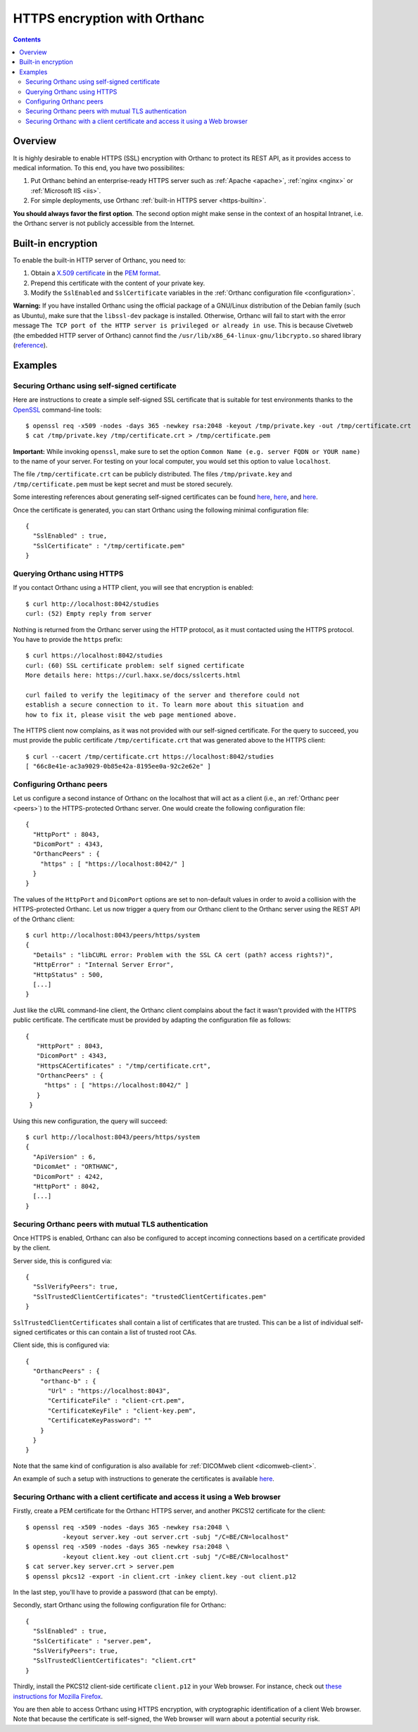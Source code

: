.. _https:

HTTPS encryption with Orthanc
=============================

.. contents::

Overview
--------

It is highly desirable to enable HTTPS (SSL) encryption with Orthanc
to protect its REST API, as it provides access to medical
information. To this end, you have two possibilites:

1. Put Orthanc behind an enterprise-ready HTTPS server such as
   :ref:`Apache <apache>`, :ref:`nginx <nginx>` or :ref:`Microsoft IIS <iis>`.
2. For simple deployments, use Orthanc :ref:`built-in HTTPS server <https-builtin>`.

**You should always favor the first option**. The second option might make
sense in the context of an hospital Intranet, i.e. the Orthanc server
is not publicly accessible from the Internet.


.. _https-builtin:

Built-in encryption
-------------------

To enable the built-in HTTP server of Orthanc, you need to:

1. Obtain a `X.509 certificate <https://en.wikipedia.org/wiki/X.509>`_
   in the `PEM format
   <https://en.wikipedia.org/wiki/X.509#Certificate_filename_extensions>`_.
2. Prepend this certificate with the content of your private key. 
3. Modify the ``SslEnabled`` and ``SslCertificate`` variables in the
   :ref:`Orthanc configuration file <configuration>`.

**Warning:** If you have installed Orthanc using the official package
of a GNU/Linux distribution of the Debian family (such as Ubuntu),
make sure that the ``libssl-dev`` package is installed. Otherwise,
Orthanc will fail to start with the error message ``The TCP port of
the HTTP server is privileged or already in use``. This is because
Civetweb (the embedded HTTP server of Orthanc) cannot find the
``/usr/lib/x86_64-linux-gnu/libcrypto.so`` shared library (`reference
<https://groups.google.com/g/orthanc-users/c/5N1K9iniBoA/m/EXiYrKt3BQAJ>`__).

        
Examples
--------

Securing Orthanc using self-signed certificate
..............................................
        
.. highlight:: bash
               
Here are instructions to create a simple self-signed SSL certificate
that is suitable for test environments thanks to the `OpenSSL
<https://en.wikipedia.org/wiki/Openssl>`_ command-line tools::

    $ openssl req -x509 -nodes -days 365 -newkey rsa:2048 -keyout /tmp/private.key -out /tmp/certificate.crt
    $ cat /tmp/private.key /tmp/certificate.crt > /tmp/certificate.pem

**Important:** While invoking ``openssl``, make sure to set the option
``Common Name (e.g. server FQDN or YOUR name)`` to the name of your
server. For testing on your local computer, you would set this option
to value ``localhost``.

The file ``/tmp/certificate.crt`` can be publicly distributed. The
files ``/tmp/private.key`` and ``/tmp/certificate.pem`` must be kept
secret and must be stored securely.
    
Some interesting references about generating self-signed certificates
can be found `here <http://www.devsec.org/info/ssl-cert.html>`__,
`here <https://www.akadia.com/services/ssh_test_certificate.html>`__,
and `here
<https://stackoverflow.com/questions/991758/how-to-get-pem-file-from-key-and-crt-files>`__.

.. highlight:: json
               
Once the certificate is generated, you can start Orthanc using the
following minimal configuration file::

  {
    "SslEnabled" : true,
    "SslCertificate" : "/tmp/certificate.pem"
  }      


Querying Orthanc using HTTPS
............................

.. highlight:: txt

If you contact Orthanc using a HTTP client, you will see that
encryption is enabled::

  $ curl http://localhost:8042/studies
  curl: (52) Empty reply from server

Nothing is returned from the Orthanc server using the HTTP protocol,
as it must contacted using the HTTPS protocol. You have to provide the
``https`` prefix::
  
  $ curl https://localhost:8042/studies
  curl: (60) SSL certificate problem: self signed certificate
  More details here: https://curl.haxx.se/docs/sslcerts.html

  curl failed to verify the legitimacy of the server and therefore could not
  establish a secure connection to it. To learn more about this situation and
  how to fix it, please visit the web page mentioned above.

The HTTPS client now complains, as it was not provided with our
self-signed certificate. For the query to succeed, you must provide
the public certificate ``/tmp/certificate.crt`` that was generated
above to the HTTPS client::

  $ curl --cacert /tmp/certificate.crt https://localhost:8042/studies
  [ "66c8e41e-ac3a9029-0b85e42a-8195ee0a-92c2e62e" ]
  
  
Configuring Orthanc peers
.........................

.. highlight:: json

Let us configure a second instance of Orthanc on the localhost that
will act as a client (i.e., an :ref:`Orthanc peer <peers>`) to the
HTTPS-protected Orthanc server. One would create the following
configuration file::

  {
    "HttpPort" : 8043,
    "DicomPort" : 4343,
    "OrthancPeers" : {
      "https" : [ "https://localhost:8042/" ]
    }
  }


.. highlight:: bash

The values of the ``HttpPort`` and ``DicomPort`` options are set to
non-default values in order to avoid a collision with the
HTTPS-protected Orthanc. Let us now trigger a query from our Orthanc
client to the Orthanc server using the REST API of the Orthanc
client::

  $ curl http://localhost:8043/peers/https/system
  {
    "Details" : "libCURL error: Problem with the SSL CA cert (path? access rights?)",
    "HttpError" : "Internal Server Error",
    "HttpStatus" : 500,
    [...]
  }

.. highlight:: json

Just like the cURL command-line client, the Orthanc client complains
about the fact it wasn't provided with the HTTPS public certificate.
The certificate must be provided by adapting the configuration file as
follows::

 {
    "HttpPort" : 8043,
    "DicomPort" : 4343,
    "HttpsCACertificates" : "/tmp/certificate.crt",
    "OrthancPeers" : {
      "https" : [ "https://localhost:8042/" ]
    }
  }


.. highlight:: bash

Using this new configuration, the query will succeed::

  $ curl http://localhost:8043/peers/https/system
  {
    "ApiVersion" : 6,
    "DicomAet" : "ORTHANC",
    "DicomPort" : 4242,
    "HttpPort" : 8042,
    [...]
  }


Securing Orthanc peers with mutual TLS authentication
.....................................................
        
.. highlight:: json
               
Once HTTPS is enabled, Orthanc can also be configured to accept incoming
connections based on a certificate provided by the client.

Server side, this is configured via::

  {
    "SslVerifyPeers": true,
    "SslTrustedClientCertificates": "trustedClientCertificates.pem"
  }

``SslTrustedClientCertificates`` shall contain a list of certificates
that are trusted.  This can be a list of individual self-signed certificates
or this can contain a list of trusted root CAs.

Client side, this is configured via::

  {
    "OrthancPeers" : {
      "orthanc-b" : {
        "Url" : "https://localhost:8043",
        "CertificateFile" : "client-crt.pem",
        "CertificateKeyFile" : "client-key.pem",
        "CertificateKeyPassword": ""
      }
    }
  }
	  
Note that the same kind of configuration is also available for 
:ref:`DICOMweb client <dicomweb-client>`.

An example of such a setup with instructions to generate the
certificates is available `here
<https://github.com/orthanc-server/orthanc-setup-samples/src/master/docker/tls-mutual-auth/>`__.


.. _client-certificate-web-browser:

Securing Orthanc with a client certificate and access it using a Web browser
............................................................................

.. highlight:: bash

Firstly, create a PEM certificate for the Orthanc HTTPS server, and another
PKCS12 certificate for the client::

  $ openssl req -x509 -nodes -days 365 -newkey rsa:2048 \
            -keyout server.key -out server.crt -subj "/C=BE/CN=localhost"
  $ openssl req -x509 -nodes -days 365 -newkey rsa:2048 \
            -keyout client.key -out client.crt -subj "/C=BE/CN=localhost"
  $ cat server.key server.crt > server.pem
  $ openssl pkcs12 -export -in client.crt -inkey client.key -out client.p12

In the last step, you'll have to provide a password (that can be
empty).
  
.. highlight:: bash

Secondly, start Orthanc using the following configuration file for Orthanc::

  {
    "SslEnabled" : true,
    "SslCertificate" : "server.pem",
    "SslVerifyPeers": true,
    "SslTrustedClientCertificates": "client.crt"
  }

Thirdly, install the PKCS12 client-side certificate ``client.p12`` in
your Web browser. For instance, check out `these instructions for
Mozilla Firefox
<https://security.stackexchange.com/questions/163199/firefox-certificate-can-t-be-installed>`__.

You are then able to access Orthanc using HTTPS encryption, with
cryptographic identification of a client Web browser. Note that
because the certificate is self-signed, the Web browser will warn
about a potential security risk.

